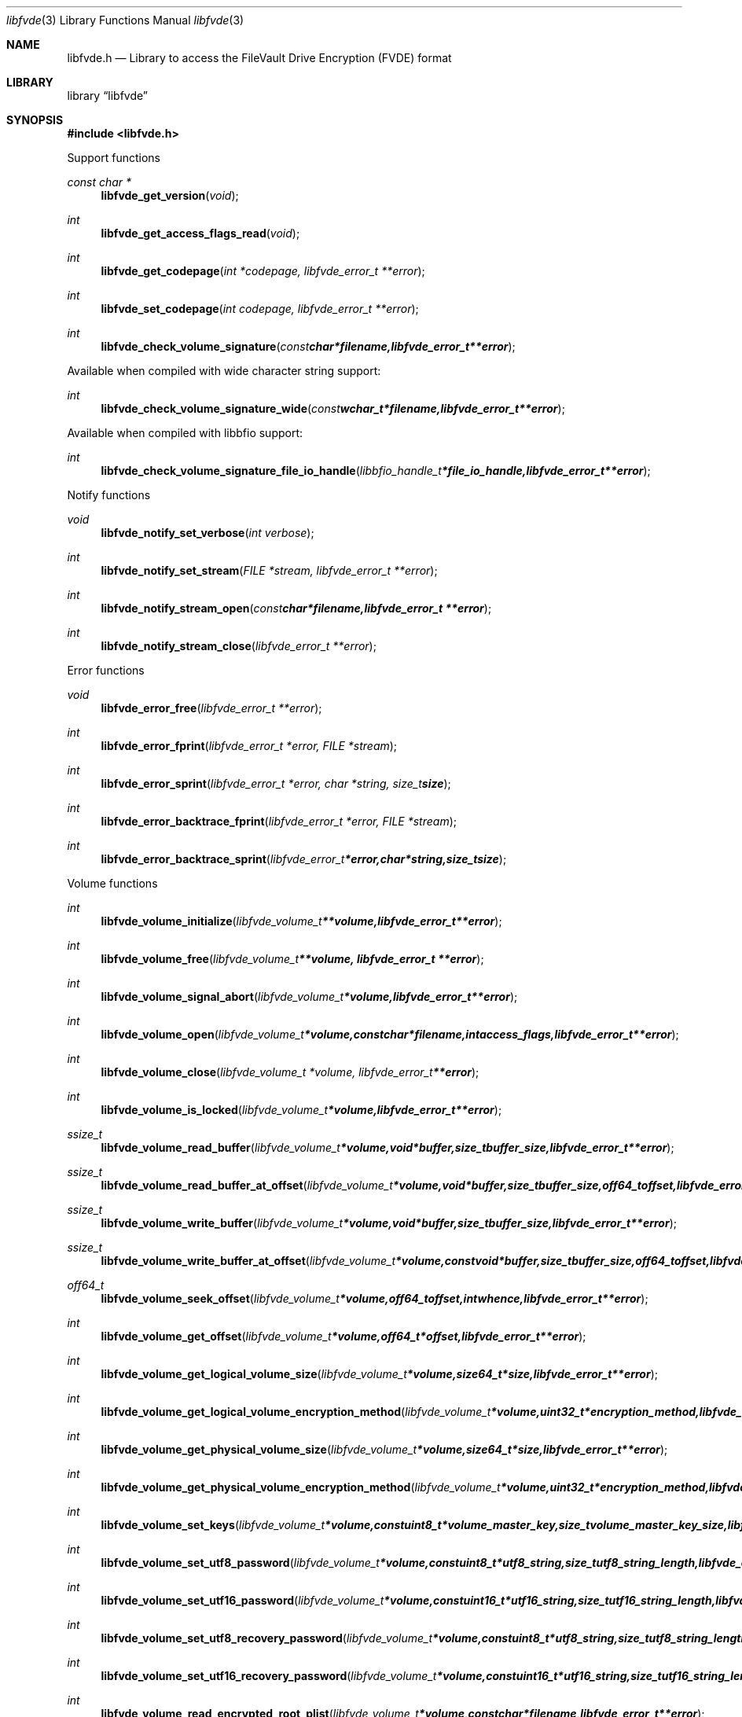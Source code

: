.Dd August 27, 2017
.Dt libfvde 3
.Os libfvde
.Sh NAME
.Nm libfvde.h
.Nd Library to access the FileVault Drive Encryption (FVDE) format
.Sh LIBRARY
.Lb libfvde
.Sh SYNOPSIS
.In libfvde.h
.Pp
Support functions
.Ft const char *
.Fn libfvde_get_version "void"
.Ft int
.Fn libfvde_get_access_flags_read "void"
.Ft int
.Fn libfvde_get_codepage "int *codepage, libfvde_error_t **error"
.Ft int
.Fn libfvde_set_codepage "int codepage, libfvde_error_t **error"
.Ft int
.Fn libfvde_check_volume_signature "const char *filename, libfvde_error_t **error"
.Pp
Available when compiled with wide character string support:
.Ft int
.Fn libfvde_check_volume_signature_wide "const wchar_t *filename, libfvde_error_t **error"
.Pp
Available when compiled with libbfio support:
.Ft int
.Fn libfvde_check_volume_signature_file_io_handle "libbfio_handle_t *file_io_handle, libfvde_error_t **error"
.Pp
Notify functions
.Ft void
.Fn libfvde_notify_set_verbose "int verbose"
.Ft int
.Fn libfvde_notify_set_stream "FILE *stream, libfvde_error_t **error"
.Ft int
.Fn libfvde_notify_stream_open "const char *filename, libfvde_error_t **error"
.Ft int
.Fn libfvde_notify_stream_close "libfvde_error_t **error"
.Pp
Error functions
.Ft void
.Fn libfvde_error_free "libfvde_error_t **error"
.Ft int
.Fn libfvde_error_fprint "libfvde_error_t *error, FILE *stream"
.Ft int
.Fn libfvde_error_sprint "libfvde_error_t *error, char *string, size_t size"
.Ft int
.Fn libfvde_error_backtrace_fprint "libfvde_error_t *error, FILE *stream"
.Ft int
.Fn libfvde_error_backtrace_sprint "libfvde_error_t *error, char *string, size_t size"
.Pp
Volume functions
.Ft int
.Fn libfvde_volume_initialize "libfvde_volume_t **volume, libfvde_error_t **error"
.Ft int
.Fn libfvde_volume_free "libfvde_volume_t **volume, libfvde_error_t **error"
.Ft int
.Fn libfvde_volume_signal_abort "libfvde_volume_t *volume, libfvde_error_t **error"
.Ft int
.Fn libfvde_volume_open "libfvde_volume_t *volume, const char *filename, int access_flags, libfvde_error_t **error"
.Ft int
.Fn libfvde_volume_close "libfvde_volume_t *volume, libfvde_error_t **error"
.Ft int
.Fn libfvde_volume_is_locked "libfvde_volume_t *volume, libfvde_error_t **error"
.Ft ssize_t
.Fn libfvde_volume_read_buffer "libfvde_volume_t *volume, void *buffer, size_t buffer_size, libfvde_error_t **error"
.Ft ssize_t
.Fn libfvde_volume_read_buffer_at_offset "libfvde_volume_t *volume, void *buffer, size_t buffer_size, off64_t offset, libfvde_error_t **error"
.Ft ssize_t
.Fn libfvde_volume_write_buffer "libfvde_volume_t *volume, void *buffer, size_t buffer_size, libfvde_error_t **error"
.Ft ssize_t
.Fn libfvde_volume_write_buffer_at_offset "libfvde_volume_t *volume, const void *buffer, size_t buffer_size, off64_t offset, libfvde_error_t **error"
.Ft off64_t
.Fn libfvde_volume_seek_offset "libfvde_volume_t *volume, off64_t offset, int whence, libfvde_error_t **error"
.Ft int
.Fn libfvde_volume_get_offset "libfvde_volume_t *volume, off64_t *offset, libfvde_error_t **error"
.Ft int
.Fn libfvde_volume_get_logical_volume_size "libfvde_volume_t *volume, size64_t *size, libfvde_error_t **error"
.Ft int
.Fn libfvde_volume_get_logical_volume_encryption_method "libfvde_volume_t *volume, uint32_t *encryption_method, libfvde_error_t **error"
.Ft int
.Fn libfvde_volume_get_physical_volume_size "libfvde_volume_t *volume, size64_t *size, libfvde_error_t **error"
.Ft int
.Fn libfvde_volume_get_physical_volume_encryption_method "libfvde_volume_t *volume, uint32_t *encryption_method, libfvde_error_t **error"
.Ft int
.Fn libfvde_volume_set_keys "libfvde_volume_t *volume, const uint8_t *volume_master_key, size_t volume_master_key_size, libfvde_error_t **error"
.Ft int
.Fn libfvde_volume_set_utf8_password "libfvde_volume_t *volume, const uint8_t *utf8_string, size_t utf8_string_length, libfvde_error_t **error"
.Ft int
.Fn libfvde_volume_set_utf16_password "libfvde_volume_t *volume, const uint16_t *utf16_string, size_t utf16_string_length, libfvde_error_t **error"
.Ft int
.Fn libfvde_volume_set_utf8_recovery_password "libfvde_volume_t *volume, const uint8_t *utf8_string, size_t utf8_string_length, libfvde_error_t **error"
.Ft int
.Fn libfvde_volume_set_utf16_recovery_password "libfvde_volume_t *volume, const uint16_t *utf16_string, size_t utf16_string_length, libfvde_error_t **error"
.Ft int
.Fn libfvde_volume_read_encrypted_root_plist "libfvde_volume_t *volume, const char *filename, libfvde_error_t **error"
.Pp
Available when compiled with wide character string support:
.Ft int
.Fn libfvde_volume_open_wide "libfvde_volume_t *volume, const wchar_t *filename, int access_flags, libfvde_error_t **error"
.Ft int
.Fn libfvde_volume_read_encrypted_root_plist_wide "libfvde_volume_t *volume, const wchar_t *filename, libfvde_error_t **error"
.Pp
Available when compiled with libbfio support:
.Ft int
.Fn libfvde_volume_open_file_io_handle "libfvde_volume_t *volume, libbfio_handle_t *file_io_handle, int access_flags, libfvde_error_t **error"
.Ft int
.Fn libfvde_volume_read_encrypted_root_plist_file_io_handle "libfvde_volume_t *volume, libbfio_handle_t *file_io_handle, libfvde_error_t **error"
.Pp
Volume group functions
.Ft int
.Fn libfvde_volume_group_free "libfvde_volume_group_t **volume_group, libfvde_error_t **error"
.Pp
LVF encryption context and EncryptedRoot.plist file functions
.Ft int
.Fn libfvde_encryption_context_plist_initialize "libfvde_encryption_context_plist_t **plist, libfvde_error_t **error"
.Ft int
.Fn libfvde_encryption_context_plist_free "libfvde_encryption_context_plist_t **plist, libfvde_error_t **error"
.Ft int
.Fn libfvde_encryption_context_plist_get_data_size "libfvde_encryption_context_plist_t *plist, size64_t *data_size, libfvde_error_t **error"
.Ft int
.Fn libfvde_encryption_context_plist_copy_data "libfvde_encryption_context_plist_t *plist, uint8_t *data, size_t data_size, libfvde_error_t **error"
.Ft int
.Fn libfvde_encryption_context_plist_decrypt "libfvde_encryption_context_plist_t *plist, const uint8_t *key, size_t key_bit_size, libfvde_error_t **error"
.Pp
Available when compiled with libbfio support:
.Ft int
.Fn libfvde_encryption_context_plist_read_file_io_handle "libfvde_encryption_context_plist_t *plist, libbfio_handle_t *file_io_handle, libfvde_error_t **error"
.Sh DESCRIPTION
The
.Fn libfvde_get_version
function is used to retrieve the library version.
.Sh RETURN VALUES
Most of the functions return NULL or \-1 on error, dependent on the return type.
For the actual return values see "libfvde.h".
.Sh ENVIRONMENT
None
.Sh FILES
None
.Sh NOTES
libfvde allows to be compiled with wide character support (wchar_t).

To compile libfvde with wide character support use:
.Ar ./configure --enable-wide-character-type=yes
 or define:
.Ar _UNICODE
 or
.Ar UNICODE
 during compilation.

.Ar LIBFVDE_WIDE_CHARACTER_TYPE
 in libfvde/features.h can be used to determine if libfvde was compiled with wide character support.
.Sh BUGS
Please report bugs of any kind on the project issue tracker: https://github.com/libyal/libfvde/issues
.Sh AUTHOR
These man pages are generated from "libfvde.h".
.Sh COPYRIGHT
Copyright (C) 2011-2019, Omar Choudary <choudary.omar@gmail.com>, Joachim Metz <joachim.metz@gmail.com>.

This is free software; see the source for copying conditions.
There is NO warranty; not even for MERCHANTABILITY or FITNESS FOR A PARTICULAR PURPOSE.
.Sh SEE ALSO
the libfvde.h include file
